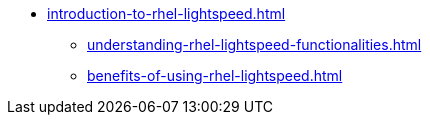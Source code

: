 * xref:introduction-to-rhel-lightspeed.adoc[]
** xref:understanding-rhel-lightspeed-functionalities.adoc[]
** xref:benefits-of-using-rhel-lightspeed.adoc[]

